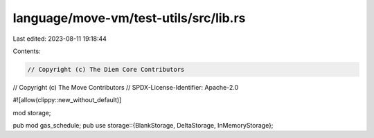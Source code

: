language/move-vm/test-utils/src/lib.rs
======================================

Last edited: 2023-08-11 19:18:44

Contents:

.. code-block:: rs

    // Copyright (c) The Diem Core Contributors
// Copyright (c) The Move Contributors
// SPDX-License-Identifier: Apache-2.0

#![allow(clippy::new_without_default)]

mod storage;

pub mod gas_schedule;
pub use storage::{BlankStorage, DeltaStorage, InMemoryStorage};



